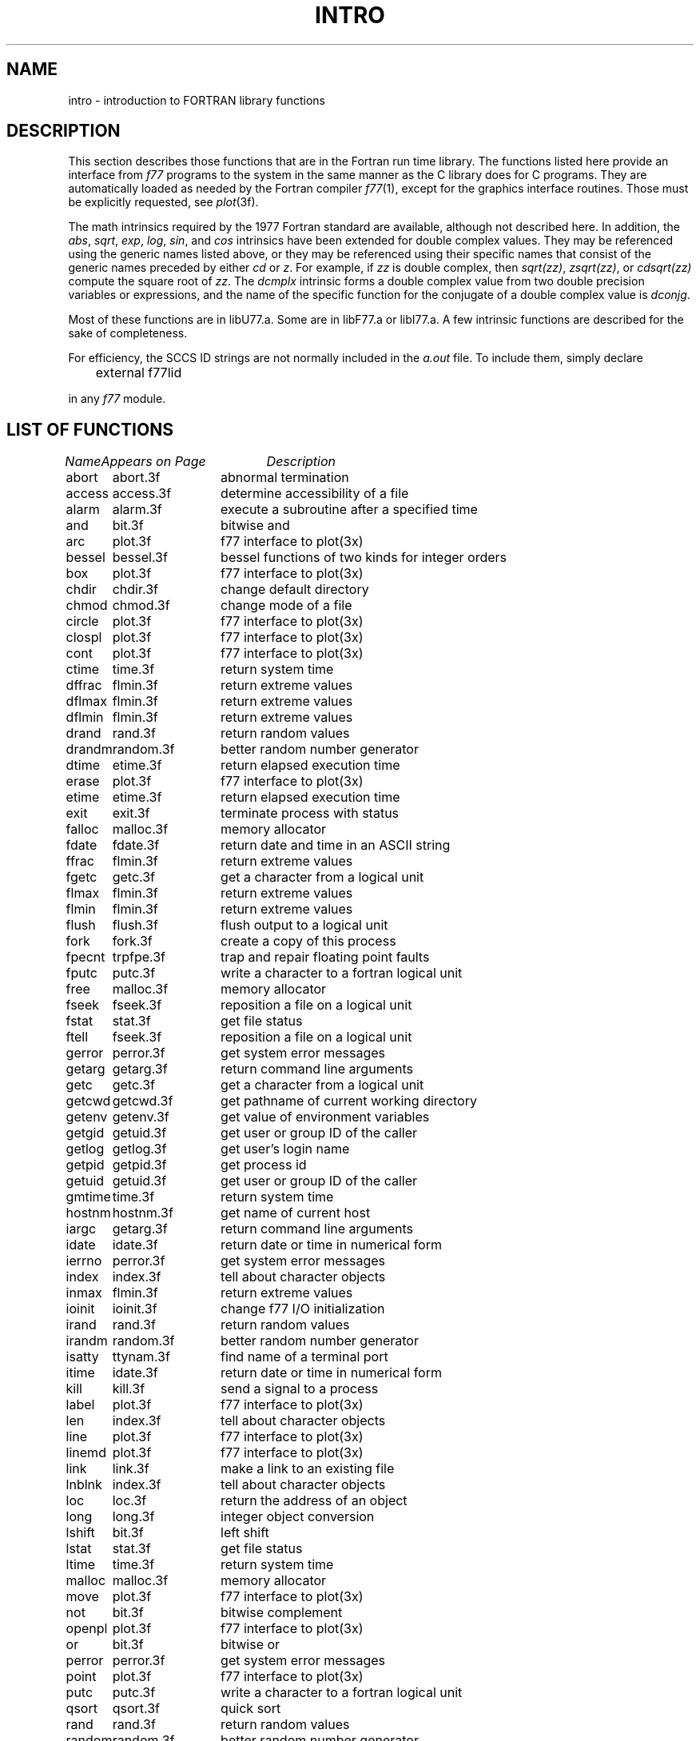 .\" Copyright (c) 1983, 1993
.\"	The Regents of the University of California.  All rights reserved.
.\"
.\" %sccs.include.proprietary.roff%
.\"
.\"	@(#)intro.3	8.1 (Berkeley) 6/5/93
.\"
.TH INTRO 3F ""
.UC 5
.SH NAME
intro \- introduction to FORTRAN library functions
.SH DESCRIPTION
.PP
This section describes those functions that are in the Fortran run time
library.  The functions listed here provide an interface from \fIf77\fP
programs to the system in the same manner as the C library does for C
programs.  They are automatically loaded as needed by the Fortran compiler
.IR f77 (1),
except for the graphics interface routines.
Those must be explicitly requested, see
.IR plot (3f).
.PP
The math intrinsics required by the 1977 Fortran standard are
available, although not described here.  In addition, the
\fIabs\fP, \fIsqrt\fP, \fIexp\fP, \fIlog\fP, \fIsin\fP, and \fIcos\fP 
intrinsics have been extended for double complex values.
They may be referenced using the generic names listed above,
or they may be referenced using their specific names that
consist of the generic names preceded by either \fIcd\fP or
\fIz\fP.  For example, if \fIzz\fP is double complex, then
\fIsqrt(zz)\fP, \fIzsqrt(zz)\fP, or \fIcdsqrt(zz)\fP compute
the square root of \fIzz\fP.  The \fIdcmplx\fP intrinsic
forms a double complex value from two double precision variables
or expressions, and the name of the specific function for the conjugate
of a double complex value is \fIdconjg\fP.
.PP
Most of these functions are in libU77.a. 
Some are in libF77.a or libI77.a.
A few intrinsic functions are described for the sake of completeness.
.PP
For efficiency, the SCCS ID strings are not normally included in the
.I a.out
file. To include them, simply declare
.nf

	external f77lid

.fi
in any
.I f77
module.
.SH "LIST OF FUNCTIONS"
.sp 2
.nf
.ta \w'system'u+2n +\w'access.3f'u+10n
\fIName\fP	\fIAppears on Page\fP	\fIDescription\fP
.ta \w'system'u+4n +\w'access.3f'u+4n
.sp 5p
abort	abort.3f	abnormal termination
access	access.3f	determine accessibility of a file
alarm	alarm.3f	execute a subroutine after a specified time
and	bit.3f	bitwise and
arc	plot.3f	f77 interface to plot(3x)
bessel	bessel.3f	bessel functions of two kinds for integer orders
box	plot.3f	f77 interface to plot(3x)
chdir	chdir.3f	change default directory
chmod	chmod.3f	change mode of a file
circle	plot.3f	f77 interface to plot(3x)
clospl	plot.3f	f77 interface to plot(3x)
cont	plot.3f	f77 interface to plot(3x)
ctime	time.3f	return system time
dffrac	flmin.3f	return extreme values
dflmax	flmin.3f	return extreme values
dflmin	flmin.3f	return extreme values
drand	rand.3f	return random values
drandm	random.3f	better random number generator
dtime	etime.3f	return elapsed execution time
erase	plot.3f	f77 interface to plot(3x)
etime	etime.3f	return elapsed execution time
exit	exit.3f	terminate process with status
falloc	malloc.3f	memory allocator
fdate	fdate.3f	return date and time in an ASCII string
ffrac	flmin.3f	return extreme values
fgetc	getc.3f	get a character from a logical unit
flmax	flmin.3f	return extreme values
flmin	flmin.3f	return extreme values
flush	flush.3f	flush output to a logical unit
fork	fork.3f	create a copy of this process
fpecnt	trpfpe.3f	trap and repair floating point faults
fputc	putc.3f	write a character to a fortran logical unit
free	malloc.3f	memory allocator
fseek	fseek.3f	reposition a file on a logical unit
fstat	stat.3f	get file status
ftell	fseek.3f	reposition a file on a logical unit
gerror	perror.3f	get system error messages
getarg	getarg.3f	return command line arguments
getc	getc.3f	get a character from a logical unit
getcwd	getcwd.3f	get pathname of current working directory
getenv	getenv.3f	get value of environment variables
getgid	getuid.3f	get user or group ID of the caller
getlog	getlog.3f	get user's login name
getpid	getpid.3f	get process id
getuid	getuid.3f	get user or group ID of the caller
gmtime	time.3f	return system time
hostnm	hostnm.3f	get name of current host
iargc	getarg.3f	return command line arguments
idate	idate.3f	return date or time in numerical form
ierrno	perror.3f	get system error messages
index	index.3f	tell about character objects
inmax	flmin.3f	return extreme values
ioinit	ioinit.3f	change f77 I/O initialization
irand	rand.3f	return random values
irandm	random.3f	better random number generator
isatty	ttynam.3f	find name of a terminal port
itime	idate.3f	return date or time in numerical form
kill	kill.3f	send a signal to a process
label	plot.3f	f77 interface to plot(3x)
len	index.3f	tell about character objects
line	plot.3f	f77 interface to plot(3x)
linemd	plot.3f	f77 interface to plot(3x)
link	link.3f	make a link to an existing file
lnblnk	index.3f	tell about character objects
loc	loc.3f	return the address of an object
long	long.3f	integer object conversion
lshift	bit.3f	left shift
lstat	stat.3f	get file status
ltime	time.3f	return system time
malloc	malloc.3f	memory allocator
move	plot.3f	f77 interface to plot(3x)
not	bit.3f	bitwise complement
openpl	plot.3f	f77 interface to plot(3x)
or	bit.3f	bitwise or
perror	perror.3f	get system error messages
point	plot.3f	f77 interface to plot(3x)
putc	putc.3f	write a character to a fortran logical unit
qsort	qsort.3f	quick sort
rand	rand.3f	return random values
random	random.3f	better random number generator
rename	rename.3f	rename a file
rindex	index.3f	tell about character objects
rshift	bit.3f	right shift
short	long.3f	integer object conversion
signal	signal.3f	change the action for a signal
sleep	sleep.3f	suspend execution for an interval
space	plot.3f	f77 interface to plot(3x)
stat	stat.3f	get file status
symlnk	symlnk.3f	make a symbolic link
system	system.3f	execute a \s-2UNIX\s0 command
tclose	topen.3f	f77 tape I/O
time	time.3f	return system time
topen	topen.3f	f77 tape I/O
traper	traper.3f	trap arithmetic errors
trapov	trapov.3f	trap and repair floating point overflow
tread	topen.3f	f77 tape I/O
trewin	topen.3f	f77 tape I/O
trpfpe	trpfpe.3f	trap and repair floating point faults
tskipf	topen.3f	f77 tape I/O
tstate	topen.3f	f77 tape I/O
ttynam	ttynam.3f	find name of a terminal port
twrite	topen.3f	f77 tape I/O
unlink	unlink.3f	remove a directory entry
wait	wait.3f	wait for a process to terminate
xor	bit.3f	bitwise exclusive or
.fi
